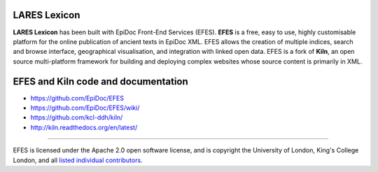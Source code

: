 LARES Lexicon
====

**LARES Lexicon** has been built with EpiDoc Front-End Services (EFES). **EFES** is a free, easy to use, highly customisable platform for the online publication of ancient texts in EpiDoc XML. EFES allows the creation of multiple indices, search and browse interface, geographical visualisation, and integration with linked open data. EFES is a fork of **Kiln**, an open source multi-platform framework for building and deploying complex websites whose source content is primarily in XML.


EFES and Kiln code and documentation
====

* https://github.com/EpiDoc/EFES

* https://github.com/EpiDoc/EFES/wiki/

* https://github.com/kcl-ddh/kiln/

* http://kiln.readthedocs.org/en/latest/

----

EFES is licensed under the Apache 2.0 open software license,
and is copyright the University of London, King's College London,
and all `listed individual contributors <https://github.com/EpiDoc/EFES/wiki/About-the-project>`_.
